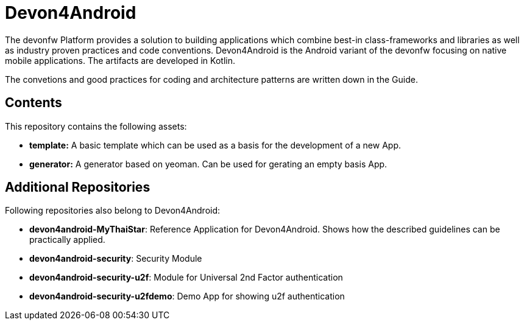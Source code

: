 = Devon4Android

The devonfw Platform provides a solution to building applications which combine best-in class-frameworks and libraries as well as industry proven practices and code conventions. Devon4Android is the Android variant of the devonfw focusing on native mobile applications. The artifacts are developed in Kotlin.

The convetions and good practices for coding and architecture patterns are written down in the Guide. 

== Contents

This repository contains the following assets:

- **template:** A basic template which can be used as a basis for the development of a new App.
- **generator:** A generator based on yeoman. Can be used for gerating an empty basis App.


== Additional Repositories

Following repositories also belong to Devon4Android:

- **devon4android-MyThaiStar**: Reference Application for Devon4Android. Shows how the described guidelines can be practically applied. 
- **devon4android-security**: Security Module
- **devon4android-security-u2f**: Module for Universal 2nd Factor authentication
- **devon4android-security-u2fdemo**: Demo App for showing u2f authentication
